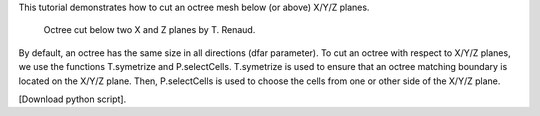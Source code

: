 This tutorial demonstrates how to cut an octree mesh below (or above) X/Y/Z planes.

              Octree cut below two X and Z planes by T. Renaud.

By default, an octree has the same size in all directions (dfar parameter). To cut an octree with respect to X/Y/Z planes, we use the functions T.symetrize and P.selectCells.
T.symetrize is used to ensure that an octree matching boundary is located on the X/Y/Z plane. Then, P.selectCells is used to choose the cells from one or other side of the X/Y/Z plane.

[Download python script].